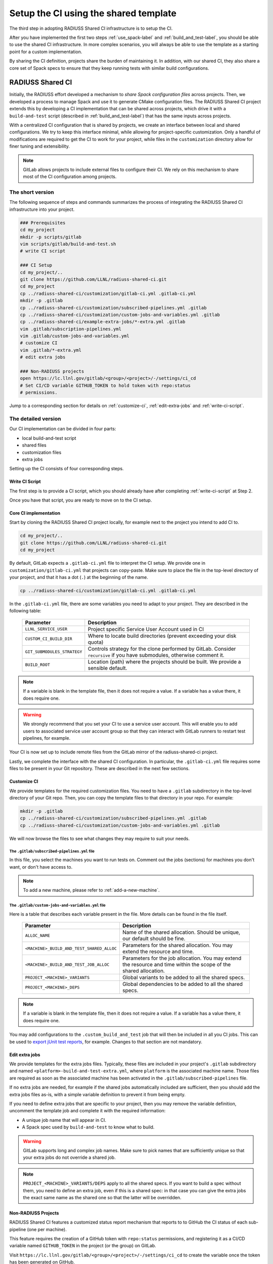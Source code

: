 .. ##
.. ## Copyright (c) 2022, Lawrence Livermore National Security, LLC and
.. ## other RADIUSS Project Developers. See the top-level COPYRIGHT file for details.
.. ##
.. ## SPDX-License-Identifier: (MIT)
.. ##

.. _setup_ci-label:

**************************************
Setup the CI using the shared template
**************************************

.. image:: images/UberenvWorkflowCI.png
   :scale: 32 %
   :alt: Once Spack and the build script setup, adopting the shared CI should be easy.
   :align: center

The third step in adopting RADIUSS Shared CI infrastructure is to setup the CI.

After you have implemented the first two steps :ref:`use_spack-label` and
:ref:`build_and_test-label`, you should be able to use the shared CI 
infrastructure. In more complex scenarios, you will always be able to use 
the template as a starting point for a custom implementation.

By sharing the CI definition, projects share the burden of maintaining it. In
addition, with our shared CI, they also share a core set of Spack specs to
ensure that they keep running tests with similar build configurations.

=================
RADIUSS Shared CI
=================

Initially, the RADIUSS effort developed a mechanism to 
*share Spack configuration files* across projects. Then, we developed a 
process to manage Spack and use it to generate CMake configuration files.
The RADIUSS Shared CI project extends this by developing a CI implementation
that can be shared across projects, which drive it with a ``build-and-test`` 
script (described in :ref:`build_and_test-label`) that has the same inputs 
across projects.

With a centralized CI configuration that is shared by projects, we create an 
interface between local and shared configurations. We try to keep this 
interface minimal, while allowing for project-specific customization. 
Only a handful of modifications are required to get the CI to work for your 
project, while files in the ``customization`` directory allow for finer tuning 
and extensibility.

.. note::
   GitLab allows projects to include external files to configure their CI. We
   rely on this mechanism to share most of the CI configuration among projects.

The short version
=================

The following sequence of steps and commands summarizes the process of 
integrating the RADIUSS Shared CI infrastructure into your project.

.. code-block:: bash

   ### Prerequisites
   cd my_project
   mkdir -p scripts/gitlab
   vim scripts/gitlab/build-and-test.sh
   # write CI script

   ### CI Setup
   cd my_project/..
   git clone https://github.com/LLNL/radiuss-shared-ci.git
   cd my_project
   cp ../radiuss-shared-ci/customization/gitlab-ci.yml .gitlab-ci.yml
   mkdir -p .gitlab
   cp ../radiuss-shared-ci/customization/subscribed-pipelines.yml .gitlab
   cp ../radiuss-shared-ci/customization/custom-jobs-and-variables.yml .gitlab
   cp ../radiuss-shared-ci/example-extra-jobs/*-extra.yml .gitlab
   vim .gitlab/subscription-pipelines.yml
   vim .gitlab/custom-jobs-and-variables.yml
   # customize CI
   vim .gitlab/*-extra.yml
   # edit extra jobs

   ### Non-RADIUSS projects
   open https://lc.llnl.gov/gitlab/<group>/<project>/-/settings/ci_cd
   # Set CI/CD variable GITHUB_TOKEN to hold token with repo:status
   # permissions.

Jump to a corresponding section for details on :ref:`customize-ci`,
:ref:`edit-extra-jobs` and :ref:`write-ci-script`.

The detailed version
====================

Our CI implementation can be divided in four parts:

* local build-and-test script
* shared files
* customization files
* extra jobs

Setting up the CI consists of four corresponding steps.

Write CI Script
---------------

The first step is to provide a CI script, which you should already have 
after completing :ref:`write-ci-script` at Step 2.

Once you have that script, you are ready to move on to the CI setup.

Core CI implementation
----------------------

Start by cloning the RADIUSS Shared CI project locally, for example next to 
the project you intend to add CI to.

.. code-block:: bash

   cd my_project/..
   git clone https://github.com/LLNL/radiuss-shared-ci.git
   cd my_project

By default, GitLab expects a ``.gitlab-ci.yml`` file to interpret the CI setup.
We provide one in ``customization/gitlab-ci.yml`` that projects can copy-paste.
Make sure to place the file in the top-level directory of your project, and
that it has a dot (``.``) at the beginning of the name.

.. code-block:: bash

   cp ../radiuss-shared-ci/customization/gitlab-ci.yml .gitlab-ci.yml

In the ``.gitlab-ci.yml`` file, there are some variables you need to adapt to 
your project. They are described in the following table:

 ========================================== ==========================================================================================================================
  Parameter                                  Description
 ========================================== ==========================================================================================================================
  ``LLNL_SERVICE_USER``                      Project specific Service User Account used in CI
  ``CUSTOM_CI_BUILD_DIR``                    Where to locate build directories (prevent exceeding your disk quota)
  ``GIT_SUBMODULES_STRATEGY``                Controls strategy for the clone performed by GitLab. Consider ``recursive`` if you have submodules, otherwise comment it.
  ``BUILD_ROOT``                             Location (path) where the projects should be built. We provide a sensible default.
 ========================================== ==========================================================================================================================

.. note::
   If a variable is blank in the template file, then it does not require a
   value. If a variable has a value there, it does require one.

.. warning::
   We strongly recommend that you set your CI to use a service user account. 
   This will enable you to add users to associated service user account group 
   so that they can interact with GitLab runners to restart test pipelines, 
   for example.

Your CI is now set up to include remote files from the GitLab mirror of the
radiuss-shared-ci project.

Lastly, we complete the interface with the shared CI configuration.
In particular, the ``.gitlab-ci.yml`` file requires some files to be present 
in your Git repository. These are described in the next few sections.

.. _customize-ci:

Customize CI
------------

We provide templates for the required customization files. You need to have a
``.gitlab`` subdirectory in the top-level directory of your Git repo. Then,
you can copy the template files to that directory in your repo. For example:

.. code-block:: bash

   mkdir -p .gitlab
   cp ../radiuss-shared-ci/customization/subscribed-pipelines.yml .gitlab
   cp ../radiuss-shared-ci/customization/custom-jobs-and-variables.yml .gitlab

We will now browse the files to see what changes they may require to suit your
needs.

The ``.gitlab/subscribed-pipelines.yml`` file
^^^^^^^^^^^^^^^^^^^^^^^^^^^^^^^^^^^^^^^^^^^^^^

In this file, you select the machines you want to run tests on. Comment out
the jobs (sections) for machines you don't want, or don't have access to.

.. note::
   To add a new machine, please refer to :ref:`add-a-new-machine`.

The ``.gitlab/custom-jobs-and-variables.yml`` file 
^^^^^^^^^^^^^^^^^^^^^^^^^^^^^^^^^^^^^^^^^^^^^^^^^^

Here is a table that describes each variable present in the file. More
details can be found in the file itself.

 ========================================== ==========================================================================================================================
  Parameter                                  Description
 ========================================== ==========================================================================================================================
  ``ALLOC_NAME``                             Name of the shared allocation. Should be unique, our default should be fine.
  ``<MACHINE>_BUILD_AND_TEST_SHARED_ALLOC``  Parameters for the shared allocation. You may extend the resource and time.
  ``<MACHINE>_BUILD_AND_TEST_JOB_ALLOC``     Parameters for the job allocation. You may extend the resource and time within the scope of the shared allocation.
  ``PROJECT_<MACHINE>_VARIANTS``             Global variants to be added to all the shared specs.
  ``PROJECT_<MACHINE>_DEPS``                 Global dependencies to be added to all the shared specs.
 ========================================== ==========================================================================================================================

.. note::
   If a variable is blank in the template file, then it does not require a
   value. If a variable has a value there, it does require one.

You may add configurations to the ``.custom_build_and_test`` job that will then
be included in all you CI jobs. This can be used to `export jUnit test reports`_,
for example. Changes to that section are not mandatory.

.. _edit-extra-jobs:

Edit extra jobs
---------------

We provide templates for the extra jobs files. Typically, these files are 
included in your project's ``.gitlab`` subdirectory and named 
``<platform>-build-and-test-extra.yml``, where ``platform`` is the associated
machine name. Those files are required as soon as the associated machine has 
been activated in the ``.gitlab/subscribed-pipelines`` file.

If no extra jobs are needed, for example if the shared jobs automatically 
included are sufficient, then you should add the extra jobs files as-is, with 
a simple variable definition to prevent it from being empty.

If you need to define extra jobs that are specific to your project, then you 
may remove the variable definition, uncomment the template job and complete 
it with the required information:

* A unique job name that will appear in CI.
* A Spack spec used by ``build-and-test`` to know what to build.

.. warning::
   GitLab supports long and complex job names. Make sure to pick names that
   are sufficiently unique so that your extra jobs do not override a shared job.

.. note::
   ``PROJECT_<MACHINE>_VARIANTS/DEPS`` apply to all the shared specs. If you
   want to build a spec without them, you need to define an extra job, even if
   this is a shared spec: in that case you can give the extra jobs the exact
   same name as the shared one so that the latter will be overridden.

Non-RADIUSS Projects
--------------------

RADIUSS Shared CI features a customized status report mechanism that reports to
to GitHub the CI status of each sub-pipeline (one per machine).

This feature requires the creation of a GitHub token with ``repo:status``
permissions, and registering it as a CI/CD variable named ``GITHUB_TOKEN`` in
the project (or the group) on GitLab.

Visit ``https://lc.llnl.gov/gitlab/<group>/<project>/-/settings/ci_cd`` to
create the variable once the token has been generated on GitHub.


.. _Radiuss Shared CI: https://radiuss-shared-ci.readthedocs.io/en/latest/index.html
.. _export jUnit test reports: https://github.com/LLNL/Umpire/blob/develop/.gitlab/custom-jobs-and-variables.yml
.. _sharing spack configuration files: https://github.com/LLNL/radiuss-spack-configs
